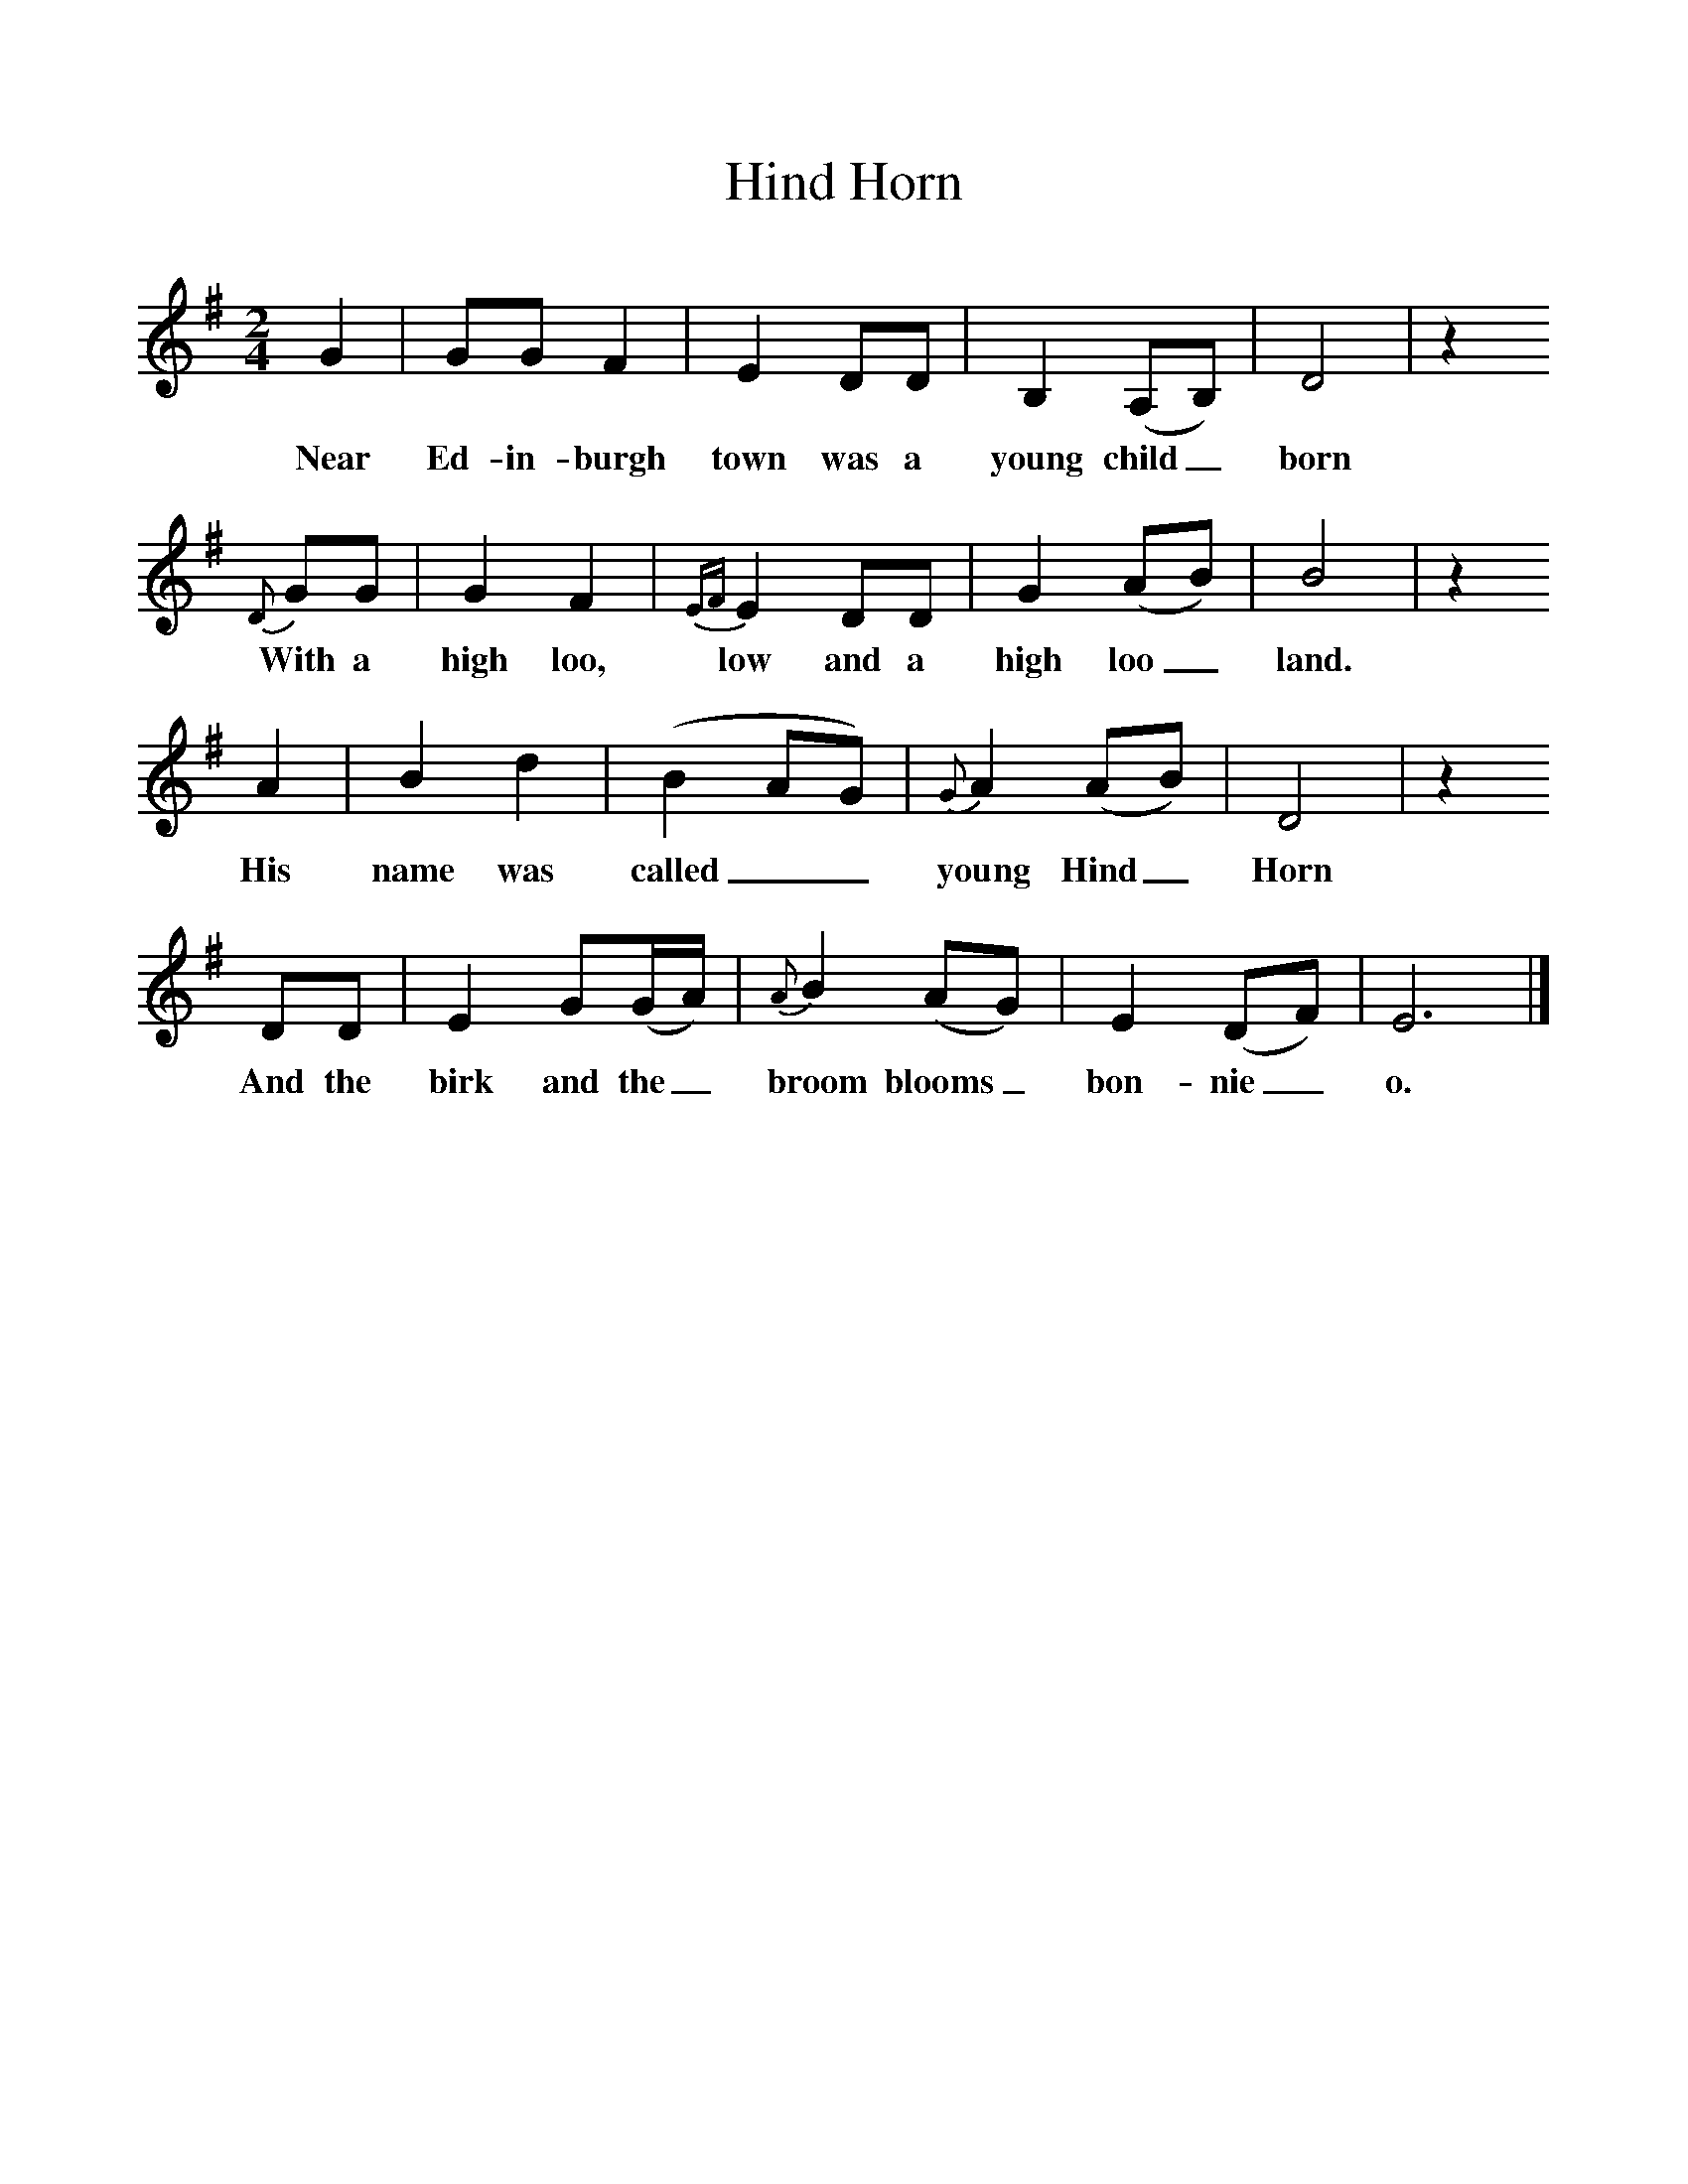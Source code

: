 %%scale 1
X:1     %Music
T:Hind Horn
B:Milner D,Kaplan P, 1983,Songs of England,Ireland and Scotland,Oak,New York
F:http://www.folkinfo.org/songs
M:2/4     %Meter
L:1/16     %
K:G
G4 |G2G2 F4 |E4 D2D2 |B,4 (A,2B,2) | D8 |z4
w:Near Ed-in-burgh town was a young child_ born
 {D}G2G2 |G4 F4 |{EF}E4 D2D2 | G4 (A2B2) |B8 |z4
w:With a high loo, low and a high loo_ land. 
 A4 |B4 d4 | (B4A2G2) |{G}A4 (A2B2) |D8 |z4 
w:His name was called__ young Hind_ Horn 
D2D2 | E4 G2(GA) |{A}B4 (A2G2) |E4 (D2F2) |E12  |]
w:And the birk and the_ broom blooms_ bon-nie_ o. 
